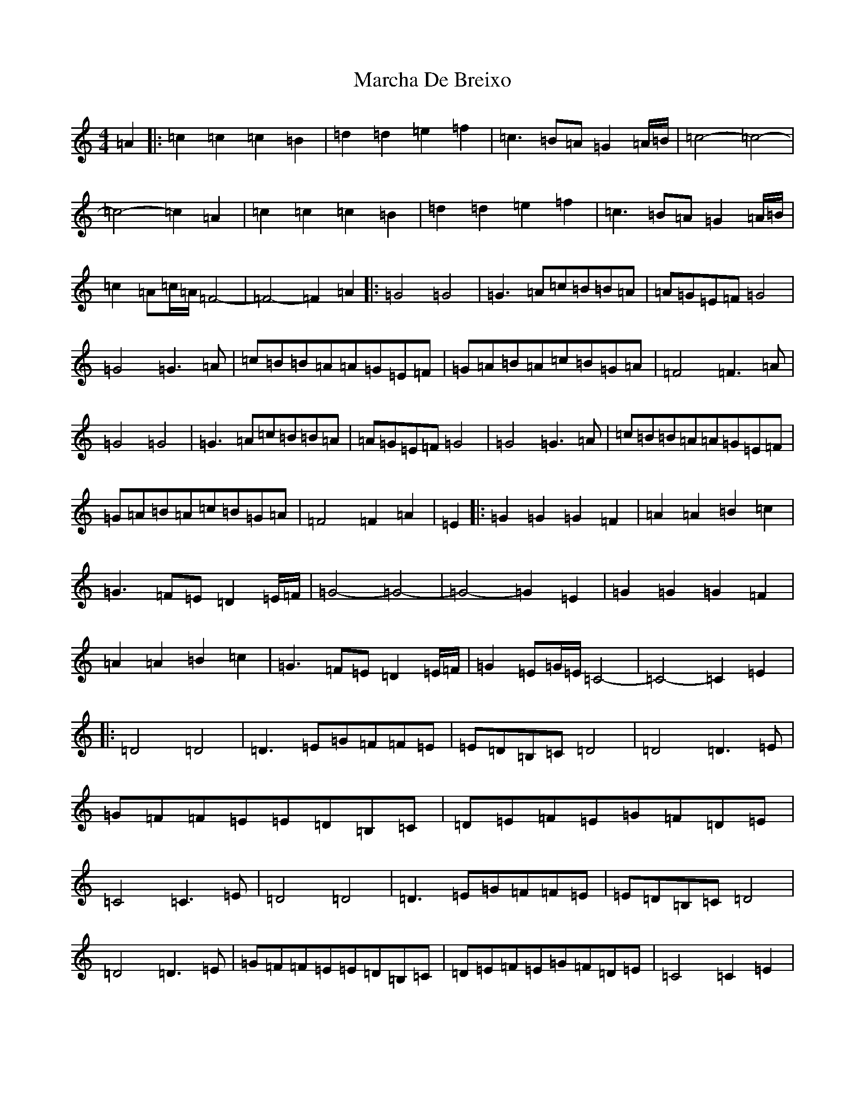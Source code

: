 X: 13423
T: Marcha De Breixo
S: https://thesession.org/tunes/3416#setting16461
Z: D Major
R: reel
M: 4/4
L: 1/8
K: C Major
=A2|:=c2=c2=c2=B2|=d2=d2=e2=f2|=c3=B=A=G2=A/2=B/2|=c4-=c4-|=c4-=c2=A2|=c2=c2=c2=B2|=d2=d2=e2=f2|=c3=B=A=G2=A/2=B/2|=c2=A=c/2=A/2=F4-|=F4-=F2=A2|:=G4=G4|=G3=A=c=B=B=A|=A=G=E=F=G4|=G4=G3=A|=c=B=B=A=A=G=E=F|=G=A=B=A=c=B=G=A|=F4=F3=A|=G4=G4|=G3=A=c=B=B=A|=A=G=E=F=G4|=G4=G3=A|=c=B=B=A=A=G=E=F|=G=A=B=A=c=B=G=A|=F4=F2=A2|=E2|:=G2=G2=G2=F2|=A2=A2=B2=c2|=G3=F=E=D2=E/2=F/2|=G4-=G4-|=G4-=G2=E2|=G2=G2=G2=F2|=A2=A2=B2=c2|=G3=F=E=D2=E/2=F/2|=G2=E=G/2=E/2=C4-|=C4-=C2=E2|:=D4=D4|=D3=E=G=F=F=E|=E=D=B,=C=D4|=D4=D3=E|=G=F=F=E=E=D=B,=C|=D=E=F=E=G=F=D=E|=C4=C3=E|=D4=D4|=D3=E=G=F=F=E|=E=D=B,=C=D4|=D4=D3=E|=G=F=F=E=E=D=B,=C|=D=E=F=E=G=F=D=E|=C4=C2=E2|